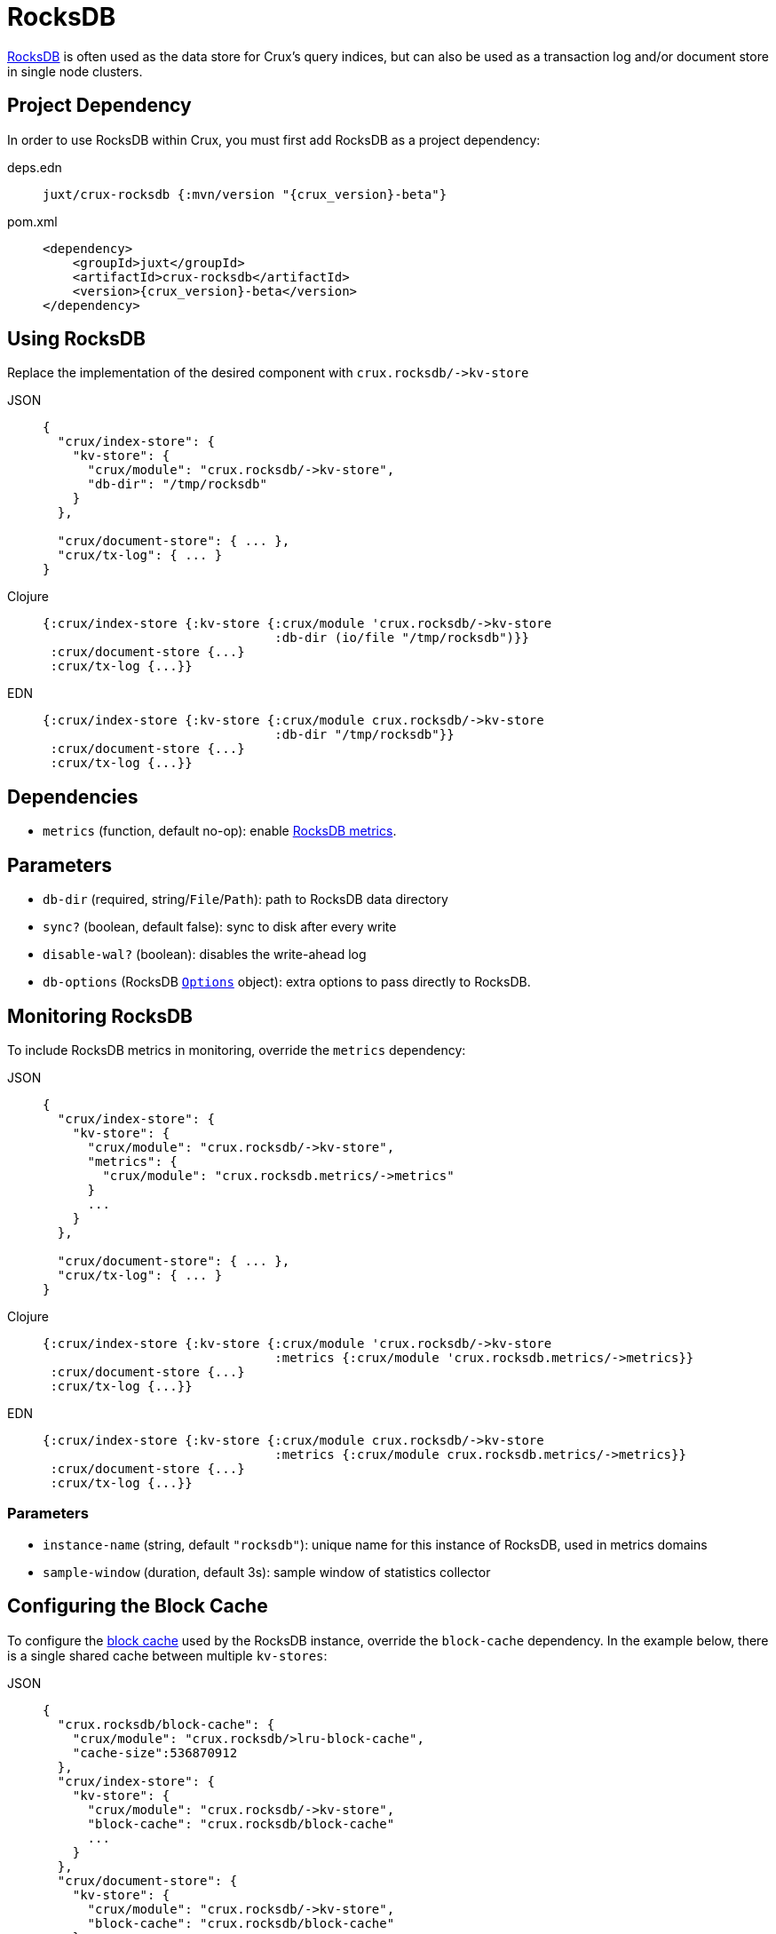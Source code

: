 = RocksDB

https://rocksdb.org/[RocksDB] is often used as the data store for Crux's query indices, but can also be used as a transaction log and/or document store in single node clusters.

== Project Dependency

In order to use RocksDB within Crux, you must first add RocksDB as a project dependency:

[tabs]
====
deps.edn::
+
[source,clojure, subs=attributes+]
----
juxt/crux-rocksdb {:mvn/version "{crux_version}-beta"}
----

pom.xml::
+
[source,xml, subs=attributes+]
----
<dependency>
    <groupId>juxt</groupId>
    <artifactId>crux-rocksdb</artifactId>
    <version>{crux_version}-beta</version>
</dependency>
----
====

== Using RocksDB

Replace the implementation of the desired component with `+crux.rocksdb/->kv-store+`

[tabs]
====
JSON::
+
[source,json]
----
{
  "crux/index-store": {
    "kv-store": {
      "crux/module": "crux.rocksdb/->kv-store",
      "db-dir": "/tmp/rocksdb"
    }
  },

  "crux/document-store": { ... },
  "crux/tx-log": { ... }
}
----

Clojure::
+
[source,clojure]
----
{:crux/index-store {:kv-store {:crux/module 'crux.rocksdb/->kv-store
                               :db-dir (io/file "/tmp/rocksdb")}}
 :crux/document-store {...}
 :crux/tx-log {...}}
----

EDN::
+
[source,clojure]
----
{:crux/index-store {:kv-store {:crux/module crux.rocksdb/->kv-store
                               :db-dir "/tmp/rocksdb"}}
 :crux/document-store {...}
 :crux/tx-log {...}}
----
====

== Dependencies

* `metrics` (function, default no-op): enable xref:#monitoring[RocksDB metrics].

== Parameters

* `db-dir` (required, string/`File`/`Path`): path to RocksDB data directory
* `sync?` (boolean, default false): sync to disk after every write
* `disable-wal?` (boolean): disables the write-ahead log
* `db-options` (RocksDB https://javadoc.io/static/org.rocksdb/rocksdbjni/6.8.1/org/rocksdb/Options.html[`Options`] object): extra options to pass directly to RocksDB.


[#monitoring]
== Monitoring RocksDB

To include RocksDB metrics in monitoring, override the `metrics` dependency:

[tabs]
====
JSON::
+
[source,json]
----
{
  "crux/index-store": {
    "kv-store": {
      "crux/module": "crux.rocksdb/->kv-store",
      "metrics": {
        "crux/module": "crux.rocksdb.metrics/->metrics"
      }
      ...
    }
  },

  "crux/document-store": { ... },
  "crux/tx-log": { ... }
}
----

Clojure::
+
[source,clojure]
----
{:crux/index-store {:kv-store {:crux/module 'crux.rocksdb/->kv-store
                               :metrics {:crux/module 'crux.rocksdb.metrics/->metrics}}
 :crux/document-store {...}
 :crux/tx-log {...}}
----

EDN::
+
[source,clojure]
----
{:crux/index-store {:kv-store {:crux/module crux.rocksdb/->kv-store
                               :metrics {:crux/module crux.rocksdb.metrics/->metrics}}
 :crux/document-store {...}
 :crux/tx-log {...}}
----
====

=== Parameters

* `instance-name` (string, default `"rocksdb"`): unique name for this instance of RocksDB, used in metrics domains
* `sample-window` (duration, default 3s): sample window of statistics collector

[#blocks-cache]
== Configuring the Block Cache

To configure the https://github.com/facebook/rocksdb/wiki/Block-Cache[block cache] used by the RocksDB instance, override the `block-cache` dependency.
In the example below, there is a single shared cache between multiple `kv-stores`:

[tabs]
====
JSON::
+
[source,json]
----
{
  "crux.rocksdb/block-cache": {
    "crux/module": "crux.rocksdb/>lru-block-cache",
    "cache-size":536870912
  },
  "crux/index-store": {
    "kv-store": {
      "crux/module": "crux.rocksdb/->kv-store",
      "block-cache": "crux.rocksdb/block-cache"
      ...
    }
  },
  "crux/document-store": {
    "kv-store": {
      "crux/module": "crux.rocksdb/->kv-store",
      "block-cache": "crux.rocksdb/block-cache"
    }
  },
  "crux/tx-log": {
    "kv-store": {
      "crux/module": "crux.rocksdb/->kv-store",
      "block-cache": "crux.rocksdb/block-cache"
    }
  }
}
----

Clojure::
+
[source,clojure]
----
{:crux.rocksdb/block-cache {:crux/module 'crux.rocksdb/->lru-block-cache
			    :cache-size (* 512 1024 1024)}
 :crux/index-store {:kv-store {:crux/module 'crux.rocksdb/->kv-store
                               :block-cache :crux.rocksdb/block-cache}}
 :crux/document-store {:kv-store {:crux/module 'crux.rocksdb/->kv-store
                                  :block-cache :crux.rocksdb/block-cache}}
 :crux/tx-log {:kv-store {:crux/module 'crux.rocksdb/->kv-store
                          :block-cache :crux.rocksdb/block-cache}}}
----

EDN::
+
[source,clojure]
----
{:crux.rocksdb/block-cache {:crux/module crux.rocksdb/->lru-block-cache
			    :cache-size 536870912}
 :crux/index-store {:kv-store {:crux/module crux.rocksdb/->kv-store
                               :block-cache :crux.rocksdb/block-cache}}
 :crux/document-store {:kv-store {:crux/module crux.rocksdb/->kv-store
                                  :block-cache :crux.rocksdb/block-cache}}
 :crux/tx-log {:kv-store {:crux/module crux.rocksdb/->kv-store
                          :block-cache :crux.rocksdb/block-cache}}}
----
====

=== Parameters

* `cache-size` (int): Size of the cache in bytes - default size is 8Mb, although it is https://github.com/facebook/rocksdb/wiki/Setup-Options-and-Basic-Tuning#block-cache-size[recommended] this is set to a higher amount.
